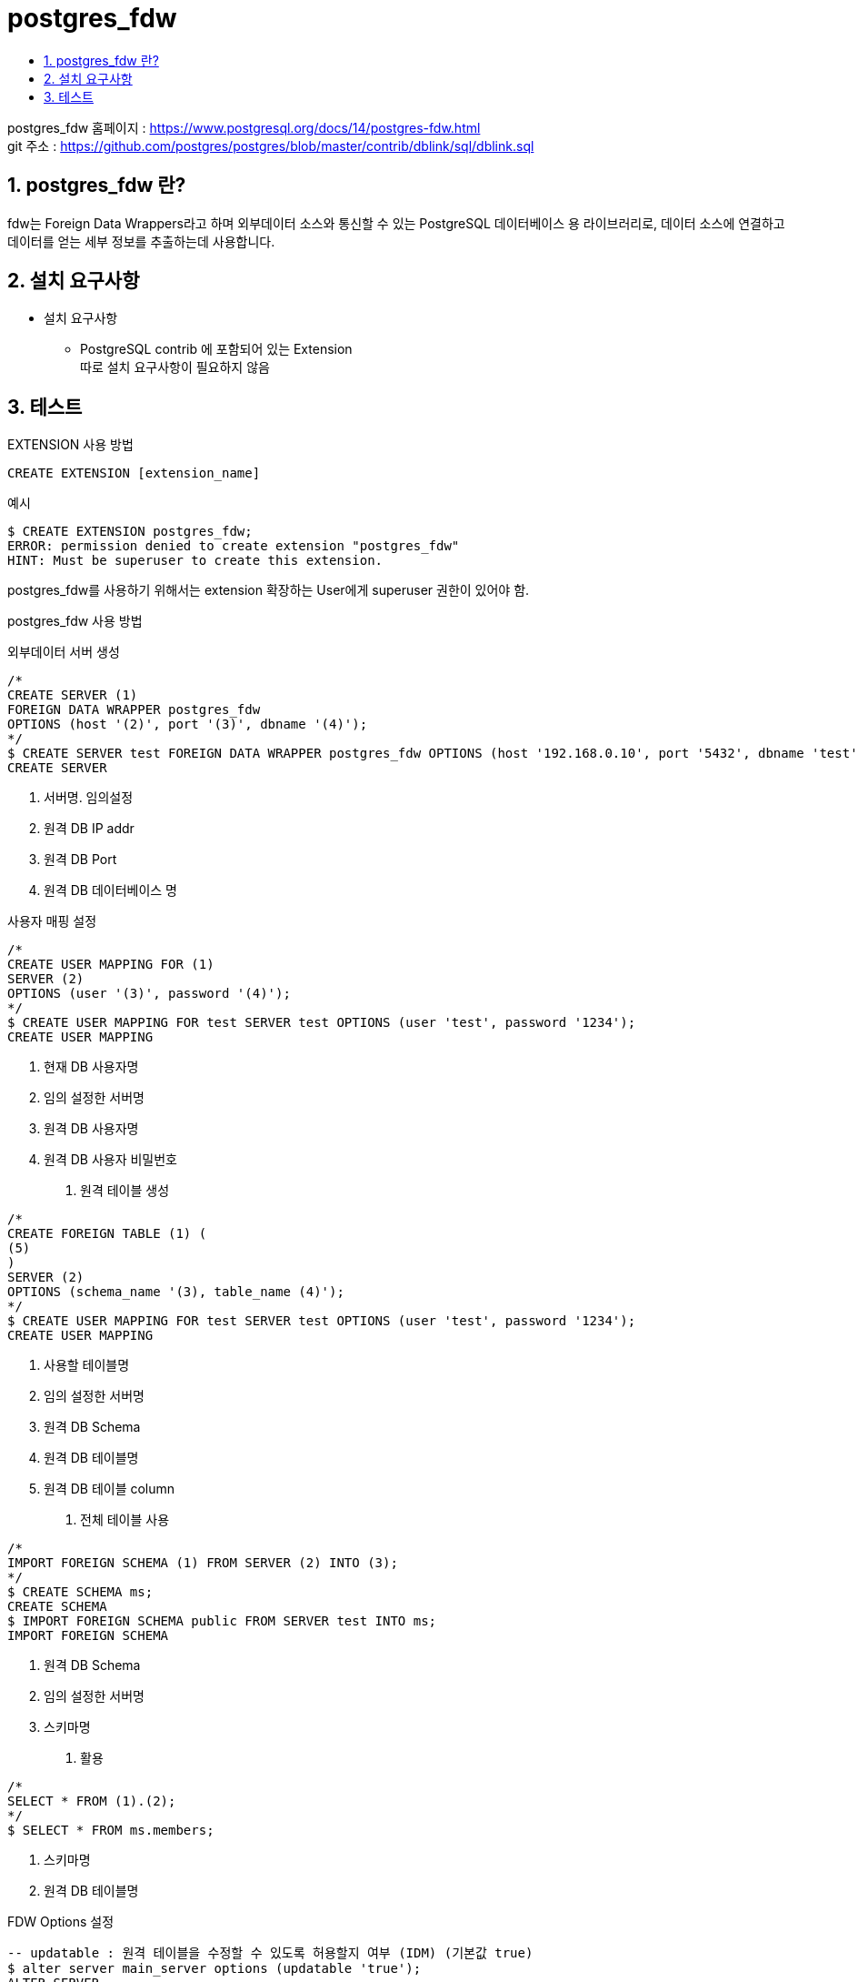 = postgres_fdw
:toc:
:toc-title:
:table-caption!:
:sectnums:

postgres_fdw 홈페이지 : https://www.postgresql.org/docs/14/postgres-fdw.html +
git 주소 : https://github.com/postgres/postgres/blob/master/contrib/dblink/sql/dblink.sql +

== postgres_fdw 란?

fdw는 Foreign Data Wrappers라고 하며 외부데이터 소스와 통신할 수 있는 PostgreSQL 데이터베이스 용 라이브러리로, 데이터 소스에 연결하고 데이터를 얻는 세부 정보를 추출하는데 사용합니다. +



== 설치 요구사항

* 설치 요구사항 +

** PostgreSQL contrib 에 포함되어 있는 Extension +
따로 설치 요구사항이 필요하지 않음


== 테스트 


EXTENSION 사용 방법 
----
CREATE EXTENSION [extension_name]
----

예시
----
$ CREATE EXTENSION postgres_fdw; 
ERROR: permission denied to create extension "postgres_fdw"
HINT: Must be superuser to create this extension.
----
postgres_fdw를 사용하기 위해서는 extension 확장하는 User에게 superuser 권한이 있어야 함.

postgres_fdw 사용 방법 +

외부데이터 서버 생성
----
/* 
CREATE SERVER (1)
FOREIGN DATA WRAPPER postgres_fdw
OPTIONS (host '(2)', port '(3)', dbname '(4)');
*/
$ CREATE SERVER test FOREIGN DATA WRAPPER postgres_fdw OPTIONS (host '192.168.0.10', port '5432', dbname 'test');
CREATE SERVER
----
. 서버명. 임의설정 
. 원격 DB IP addr
. 원격 DB Port
. 원격 DB 데이터베이스 명




사용자 매핑 설정
----
/* 
CREATE USER MAPPING FOR (1)
SERVER (2)
OPTIONS (user '(3)', password '(4)');
*/
$ CREATE USER MAPPING FOR test SERVER test OPTIONS (user 'test', password '1234');
CREATE USER MAPPING
----
. 현재 DB 사용자명
. 임의 설정한 서버명
. 원격 DB 사용자명
. 원격 DB 사용자 비밀번호 



1. 원격 테이블 생성
----
/* 
CREATE FOREIGN TABLE (1) (
(5)
)
SERVER (2)
OPTIONS (schema_name '(3), table_name (4)');
*/
$ CREATE USER MAPPING FOR test SERVER test OPTIONS (user 'test', password '1234');
CREATE USER MAPPING
----
. 사용할 테이블명
. 임의 설정한 서버명
. 원격 DB Schema
. 원격 DB 테이블명
. 원격 DB 테이블 column

2. 전체 테이블 사용
----
/* 
IMPORT FOREIGN SCHEMA (1) FROM SERVER (2) INTO (3);
*/
$ CREATE SCHEMA ms;
CREATE SCHEMA
$ IMPORT FOREIGN SCHEMA public FROM SERVER test INTO ms;
IMPORT FOREIGN SCHEMA
----
. 원격 DB Schema
. 임의 설정한 서버명
. 스키마명

3. 활용
----
/* 
SELECT * FROM (1).(2);
*/
$ SELECT * FROM ms.members;
----
. 스키마명
. 원격 DB 테이블명

FDW Options 설정
----
-- updatable : 원격 테이블을 수정할 수 있도록 허용할지 여부 (IDM) (기본값 true)
$ alter server main_server options (updatable 'true');
ALTER SERVER
----

Server 설정 확인
----
$ \des+
                                                                        List of foreign servers
    Name | Owner | Foreign-data wrapper | Access privileges | Type | Version | FDW options | Description 
----------+--------+-------------------------+-------------------+------+---------+---------------+-------------
 test | test | postgres_fdw | | | | (host '192.168.0.10', port '5432', dbname 'test', updatable 'true') | 
(1 row)
----

foreign table 변경
----
$ alter foreign table test.members add column memo text;
----



* 주의사항 +

. postgresfdw 사용을 위해 주체가 되는 디비 유저가 superuser 권한을 가지고 있어햐 함

. 외부 PostgreSQL 서버에 저장된 데이터에 액세스하는 데 사용되는 fdw +
맨 처음 프로시저만 생성하면 일반 테이블 사용과 다르지 않음



